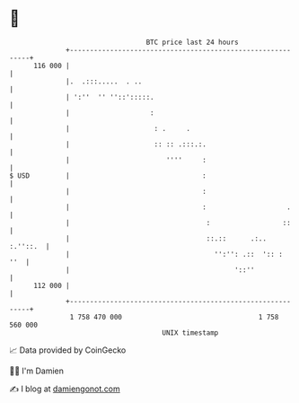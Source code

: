 * 👋

#+begin_example
                                     BTC price last 24 hours                    
                 +------------------------------------------------------------+ 
         116 000 |                                                            | 
                 |.  .:::.....  . ..                                          | 
                 | ':''  '' ''::':::::.                                       | 
                 |                    :                                       | 
                 |                     : .     .                              | 
                 |                     :: :: .:::.:.                          | 
                 |                        ''''     :                          | 
   $ USD         |                                 :                          | 
                 |                                 :                          | 
                 |                                 :                    .     | 
                 |                                  :                  ::     | 
                 |                                  ::.::      .:..  :.''::.  | 
                 |                                    '':'': .::  ':: :   ''  | 
                 |                                         '::''              | 
         112 000 |                                                            | 
                 +------------------------------------------------------------+ 
                  1 758 470 000                                  1 758 560 000  
                                         UNIX timestamp                         
#+end_example
📈 Data provided by CoinGecko

🧑‍💻 I'm Damien

✍️ I blog at [[https://www.damiengonot.com][damiengonot.com]]
